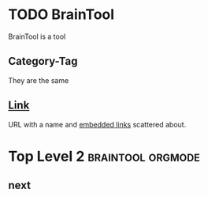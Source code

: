 * TODO BrainTool
BrainTool is a tool

** Category-Tag
They are the same

** [[http://www.link.com][Link]]
URL with a name and [[http://google.com][embedded links]] scattered about.

* Top Level 2                                             :braintool:orgmode:
  :PROPERTIES:
  :VISIBILITY: folded
  :END:

** next
